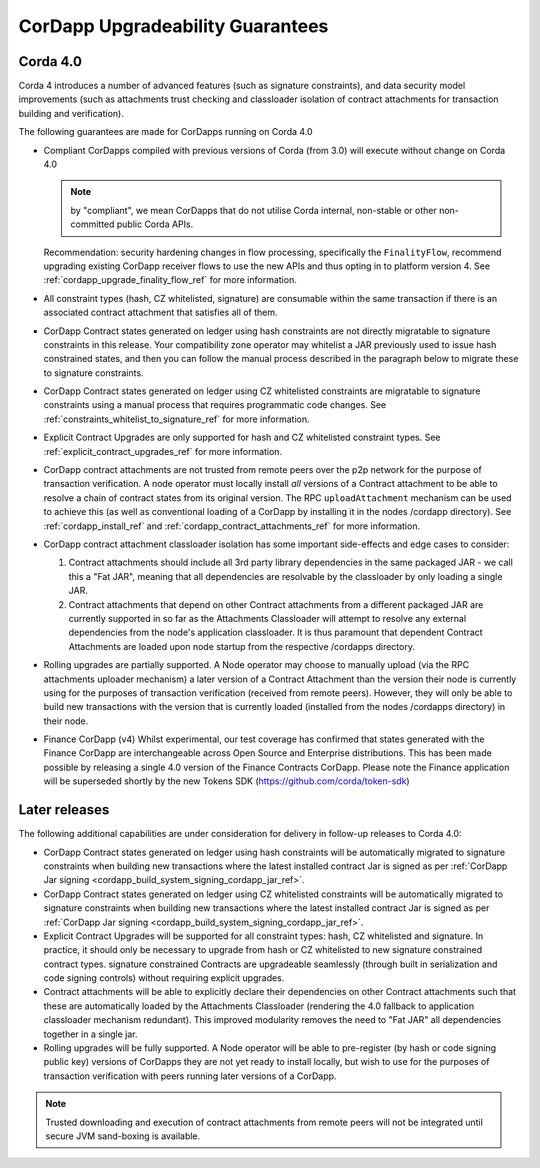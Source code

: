 CorDapp Upgradeability Guarantees
=================================

Corda 4.0
---------

Corda 4 introduces a number of advanced features (such as signature constraints), and data security model improvements (such as attachments
trust checking and classloader isolation of contract attachments for transaction building and verification).

The following guarantees are made for CorDapps running on Corda 4.0

- Compliant CorDapps compiled with previous versions of Corda (from 3.0) will execute without change on Corda 4.0

  .. note:: by "compliant", we mean CorDapps that do not utilise Corda internal, non-stable or other non-committed public Corda APIs.

  Recommendation: security hardening changes in flow processing, specifically the ``FinalityFlow``, recommend upgrading existing CorDapp
  receiver flows to use the new APIs and thus opting in to platform version 4. See :ref:`cordapp_upgrade_finality_flow_ref` for more information.

- All constraint types (hash, CZ whitelisted, signature) are consumable within the same transaction if there is an associated contract attachment that satisfies all of them.

- CorDapp Contract states generated on ledger using hash constraints are not directly migratable to signature constraints in this release.
  Your compatibility zone operator may whitelist a JAR previously used to issue hash constrained states, and then you can follow the manual
  process described in the paragraph below to migrate these to signature constraints.

- CorDapp Contract states generated on ledger using CZ whitelisted constraints are migratable to signature constraints using a manual process
  that requires programmatic code changes. See :ref:`constraints_whitelist_to_signature_ref` for more information.

- Explicit Contract Upgrades are only supported for hash and CZ whitelisted constraint types. See :ref:`explicit_contract_upgrades_ref` for more information.

- CorDapp contract attachments are not trusted from remote peers over the p2p network for the purpose of transaction verification.
  A node operator must locally install *all* versions of a Contract attachment to be able to resolve a chain of contract states from its original version.
  The RPC ``uploadAttachment`` mechanism can be used to achieve this (as well as conventional loading of a CorDapp by installing it in the nodes /cordapp directory).
  See :ref:`cordapp_install_ref` and :ref:`cordapp_contract_attachments_ref` for more information.

- CorDapp contract attachment classloader isolation has some important side-effects and edge cases to consider:

  1. Contract attachments should include all 3rd party library dependencies in the same packaged JAR - we call this a "Fat JAR",
     meaning that all dependencies are resolvable by the classloader by only loading a single JAR.
  2. Contract attachments that depend on other Contract attachments from a different packaged JAR are currently supported in so far as the Attachments Classloader
     will attempt to resolve any external dependencies from the node's application classloader. It is thus paramount that dependent Contract
     Attachments are loaded upon node startup from the respective /cordapps directory.

- Rolling upgrades are partially supported.
  A Node operator may choose to manually upload (via the RPC attachments uploader mechanism) a later version of a Contract Attachment than
  the version their node is currently using for the purposes of transaction verification (received from remote peers). However, they will only
  be able to build new transactions with the version that is currently loaded (installed from the nodes /cordapps directory) in their node.

- Finance CorDapp (v4)
  Whilst experimental, our test coverage has confirmed that states generated with the Finance CorDapp are interchangeable across Open Source
  and Enterprise distributions. This has been made possible by releasing a single 4.0 version of the Finance Contracts CorDapp.
  Please note the Finance application will be superseded shortly by the new Tokens SDK (https://github.com/corda/token-sdk)

Later releases
--------------

The following additional capabilities are under consideration for delivery in follow-up releases to Corda 4.0:

- CorDapp Contract states generated on ledger using hash constraints will be automatically migrated to signature constraints when building new transactions
  where the latest installed contract Jar is signed as per :ref:`CorDapp Jar signing <cordapp_build_system_signing_cordapp_jar_ref>`.

- CorDapp Contract states generated on ledger using CZ whitelisted constraints will be automatically migrated to signature constraints when building new transactions
  where the latest installed contract Jar is signed as per :ref:`CorDapp Jar signing <cordapp_build_system_signing_cordapp_jar_ref>`.

- Explicit Contract Upgrades will be supported for all constraint types: hash, CZ whitelisted and signature.
  In practice, it should only be necessary to upgrade from hash or CZ whitelisted to new signature constrained contract types.
  signature constrained Contracts are upgradeable seamlessly (through built in serialization and code signing controls) without requiring explicit upgrades.

- Contract attachments will be able to explicitly declare their dependencies on other Contract attachments such that these are automatically
  loaded by the Attachments Classloader (rendering the 4.0 fallback to application classloader mechanism redundant).
  This improved modularity removes the need to "Fat JAR" all dependencies together in a single jar.

- Rolling upgrades will be fully supported.
  A Node operator will be able to pre-register (by hash or code signing public key) versions of CorDapps they are not yet ready to install locally,
  but wish to use for the purposes of transaction verification with peers running later versions of a CorDapp.

.. note:: Trusted downloading and execution of contract attachments from remote peers will not be integrated until secure JVM sand-boxing is available.

